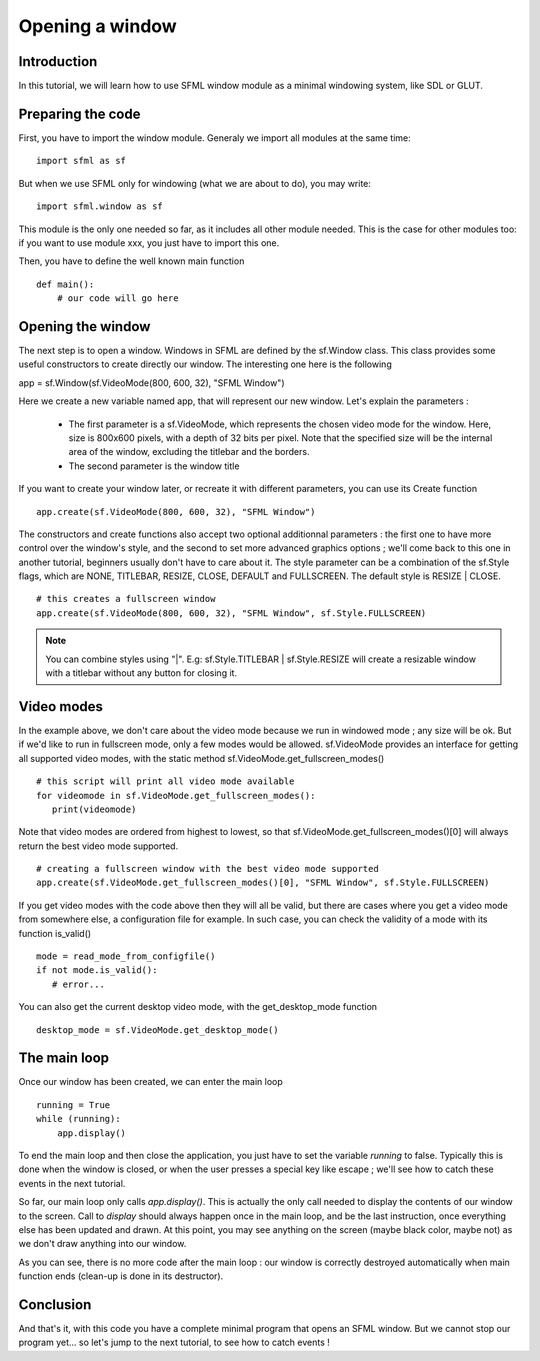 Opening a window
================

Introduction
------------
In this tutorial, we will learn how to use SFML window module as a minimal windowing system, like SDL or GLUT.

Preparing the code
------------------
First, you have to import the window module. Generaly we import all modules at the same time::

   import sfml as sf
   
But when we use SFML only for windowing (what we are about to do), you may write::
   
   import sfml.window as sf
   
This module is the only one needed so far, as it includes all other module needed. This is the case for other modules too: if you want to use module xxx, you just have to import this one.


Then, you have to define the well known main function ::

   def main():
       # our code will go here

Opening the window
------------------
The next step is to open a window. Windows in SFML are defined by the sf.Window class. This class provides some useful constructors to create directly our window. The interesting one here is the following ::

app = sf.Window(sf.VideoMode(800, 600, 32), "SFML Window")

Here we create a new variable named app, that will represent our new window. Let's explain the parameters :

   - The first parameter is a sf.VideoMode, which represents the chosen video mode for the window. Here, size is 800x600 pixels, with a depth of 32 bits per pixel. Note that the specified size will be the internal area of the window, excluding the titlebar and the borders.
   - The second parameter is the window title

If you want to create your window later, or recreate it with different parameters, you can use its Create function ::

   app.create(sf.VideoMode(800, 600, 32), "SFML Window")

The constructors and create functions also accept two optional additionnal parameters : the first one to have more control over the window's style, and the second to set more advanced graphics options ; we'll come back to this one in another tutorial, beginners usually don't have to care about it.
The style parameter can be a combination of the sf.Style flags, which are NONE, TITLEBAR, RESIZE, CLOSE, DEFAULT and FULLSCREEN. The default style is RESIZE | CLOSE. ::

   # this creates a fullscreen window
   app.create(sf.VideoMode(800, 600, 32), "SFML Window", sf.Style.FULLSCREEN)

.. NOTE::
   
   You can combine styles using "|". E.g: sf.Style.TITLEBAR | sf.Style.RESIZE will create a resizable window with a titlebar without any button for closing it.
    
Video modes
-----------

In the example above, we don't care about the video mode because we run 
in windowed mode ; any size will be ok. But if we'd like to run in 
fullscreen mode, only a few modes would be allowed. sf.VideoMode 
provides an interface for getting all supported video modes, with the
static method sf.VideoMode.get_fullscreen_modes() ::

   # this script will print all video mode available
   for videomode in sf.VideoMode.get_fullscreen_modes():
      print(videomode)

Note that video modes are ordered from highest to lowest, so that 
sf.VideoMode.get_fullscreen_modes()[0] will always return the best 
video mode supported. ::

   # creating a fullscreen window with the best video mode supported
   app.create(sf.VideoMode.get_fullscreen_modes()[0], "SFML Window", sf.Style.FULLSCREEN)

If you get video modes with the code above then they will all be valid, 
but there are cases where you get a video mode from somewhere else, a 
configuration file for example. In such case, you can check the 
validity of a mode with its function is_valid() ::

   mode = read_mode_from_configfile()
   if not mode.is_valid():
      # error...

You can also get the current desktop video mode, with the 
get_desktop_mode function ::

   desktop_mode = sf.VideoMode.get_desktop_mode()

The main loop
-------------
Once our window has been created, we can enter the main loop ::

   running = True
   while (running):
       app.display()

To end the main loop and then close the application, you just have to set the variable `running` to false. Typically this is done when the window is closed, or when the user presses a special key like escape ; we'll see how to catch these events in the next tutorial.

So far, our main loop only calls `app.display()`. This is actually the only call needed to display the contents of our window to the screen. Call to `display` should always happen once in the main loop, and be the last instruction, once everything else has been updated and drawn.
At this point, you may see anything on the screen (maybe black color, maybe not) as we don't draw anything into our window.

As you can see, there is no more code after the main loop : our window is correctly destroyed automatically when main function ends (clean-up is done in its destructor).

Conclusion
----------
And that's it, with this code you have a complete minimal program that opens an SFML window. But we cannot stop our program yet... so let's jump to the next tutorial, to see how to catch events !
